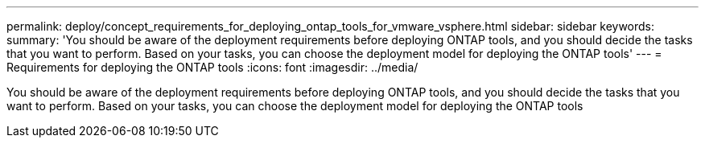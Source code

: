 ---
permalink: deploy/concept_requirements_for_deploying_ontap_tools_for_vmware_vsphere.html
sidebar: sidebar
keywords:
summary: 'You should be aware of the deployment requirements before deploying ONTAP tools, and you should decide the tasks that you want to perform. Based on your tasks, you can choose the deployment model for deploying the ONTAP tools'
---
= Requirements for deploying the ONTAP tools
:icons: font
:imagesdir: ../media/

[.lead]
You should be aware of the deployment requirements before deploying ONTAP tools, and you should decide the tasks that you want to perform. Based on your tasks, you can choose the deployment model for deploying the ONTAP tools
